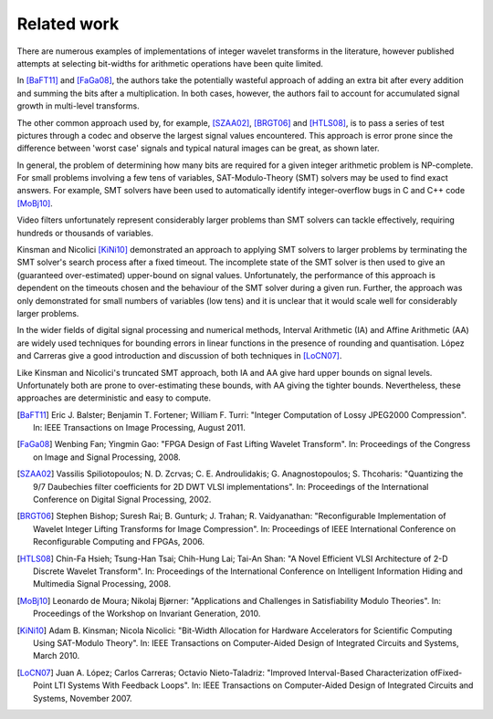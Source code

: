 .. _theory-related-work:

Related work
============

There are numerous examples of implementations of integer wavelet transforms in
the literature, however published attempts at selecting bit-widths for
arithmetic operations have been quite limited.

In [BaFT11]_ and [FaGa08]_, the authors take the potentially wasteful approach
of adding an extra bit after every addition and summing the bits after a
multiplication. In both cases, however, the authors fail to account for
accumulated signal growth in multi-level transforms.

The other common approach used by, for example, [SZAA02]_, [BRGT06]_ and
[HTLS08]_, is to pass a series of test pictures through a codec and observe the
largest signal values encountered. This approach is error prone since the
difference between 'worst case' signals and typical natural images can be
great, as shown later.

In general, the problem of determining how many bits are required for a given
integer arithmetic problem is NP-complete. For small problems involving a few
tens of variables, SAT-Modulo-Theory (SMT) solvers may be used to find exact
answers. For example, SMT solvers have been used to automatically identify
integer-overflow bugs in C and C++ code [MoBj10]_.

Video filters unfortunately represent considerably larger problems than SMT
solvers can tackle effectively, requiring hundreds or thousands of variables.

Kinsman and Nicolici [KiNi10]_ demonstrated an approach to applying SMT
solvers to larger problems by terminating the SMT solver's search process after
a fixed timeout. The incomplete state of the SMT solver is then used to give an
(guaranteed over-estimated) upper-bound on signal values. Unfortunately, the
performance of this approach is dependent on the timeouts chosen and the
behaviour of the SMT solver during a given run. Further, the approach was only
demonstrated for small numbers of variables (low tens) and it is unclear that
it would scale well for considerably larger problems.

In the wider fields of digital signal processing and numerical methods,
Interval Arithmetic (IA) and Affine Arithmetic (AA) are widely used techniques
for bounding errors in linear functions in the presence of rounding and
quantisation. López and Carreras give a good introduction and discussion of
both techniques in [LoCN07]_.

Like Kinsman and Nicolici's truncated SMT approach, both IA and AA give hard
upper bounds on signal levels. Unfortunately both are prone to over-estimating
these bounds, with AA giving the tighter bounds. Nevertheless, these approaches
are deterministic and easy to compute.


.. only:: not latex

    .. rubric:: References

.. [BaFT11] Eric J. Balster; Benjamin T. Fortener; William F. Turri: "Integer
    Computation of Lossy JPEG2000 Compression". In: IEEE Transactions on Image
    Processing, August 2011.

.. [FaGa08]  Wenbing Fan; Yingmin Gao: "FPGA Design of Fast Lifting Wavelet
    Transform". In: Proceedings of the Congress on Image and Signal
    Processing, 2008.

.. [SZAA02] Vassilis Spiliotopoulos; N. D. Zcrvas; C. E. Androulidakis; G.
    Anagnostopoulos; S. Thcoharis: "Quantizing the 9/7 Daubechies filter
    coefficients for 2D DWT VLSI implementations". In: Proceedings of the
    International Conference on Digital Signal Processing, 2002.

.. [BRGT06] Stephen Bishop; Suresh Rai; B. Gunturk;  J. Trahan; R.
    Vaidyanathan: "Reconfigurable Implementation of Wavelet Integer Lifting
    Transforms for Image Compression". In: Proceedings of IEEE International
    Conference on Reconfigurable Computing and FPGAs, 2006.

.. [HTLS08] Chin-Fa Hsieh; Tsung-Han Tsai; Chih-Hung Lai; Tai-An Shan: "A Novel
    Efficient VLSI Architecture of 2-D Discrete Wavelet Transform". In:
    Proceedings of the International Conference on Intelligent Information
    Hiding and Multimedia Signal Processing, 2008.


.. [MoBj10] Leonardo de Moura; Nikolaj Bjørner: "Applications and Challenges in
    Satisfiability Modulo Theories". In: Proceedings of the Workshop on Invariant
    Generation, 2010.

.. [KiNi10] Adam B. Kinsman; Nicola Nicolici: "Bit-Width Allocation for Hardware
    Accelerators for Scientific Computing Using SAT-Modulo Theory". In: IEEE
    Transactions on Computer-Aided Design of Integrated Circuits and Systems,
    March 2010.

.. [LoCN07]  Juan A. López; Carlos Carreras; Octavio Nieto-Taladriz: "Improved
    Interval-Based Characterization ofFixed-Point LTI Systems With Feedback
    Loops".  In: IEEE Transactions on Computer-Aided Design of Integrated
    Circuits and Systems, November 2007.
